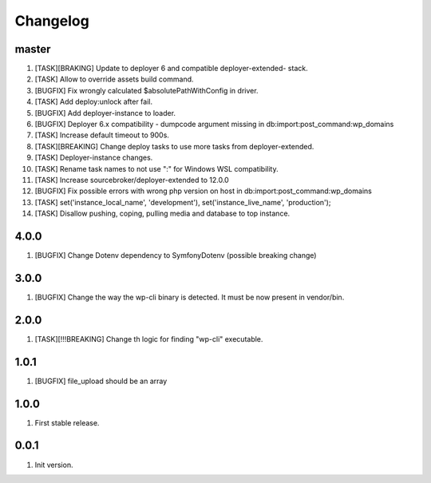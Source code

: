 
Changelog
---------

master
~~~~~~

1) [TASK][BRAKING] Update to deployer 6 and compatible deployer-extended- stack.
2) [TASK] Allow to override assets build command.
3) [BUGFIX] Fix wrongly calculated $absolutePathWithConfig in driver.
4) [TASK] Add deploy:unlock after fail.
5) [BUGFIX] Add deployer-instance to loader.
6) [BUGFIX] Deployer 6.x compatibility - dumpcode argument missing in db:import:post_command:wp_domains
7) [TASK] Increase default timeout to 900s.
8) [TASK][BREAKING] Change deploy tasks to use more tasks from deployer-extended.
9) [TASK] Deployer-instance changes.
10) [TASK] Rename task names to not use ":" for Windows WSL compatibility.
11) [TASK] Increase sourcebroker/deployer-extended to 12.0.0
12) [BUGFIX] Fix possible errors with wrong php version on host in db:import:post_command:wp_domains
13) [TASK] set('instance_local_name', 'development'), set('instance_live_name', 'production');
14) [TASK] Disallow pushing, coping, pulling media and database to top instance.

4.0.0
~~~~~

1) [BUGFIX] Change Dotenv dependency to Symfony\Dotenv (possible breaking change)

3.0.0
~~~~~

1) [BUGFIX] Change the way the wp-cli binary is detected. It must be now present in vendor/bin.

2.0.0
~~~~~

1) [TASK][!!!BREAKING] Change th logic for finding "wp-cli" executable.

1.0.1
~~~~~

1) [BUGFIX] file_upload should be an array

1.0.0
~~~~~

1) First stable release.

0.0.1
~~~~~

1) Init version.
